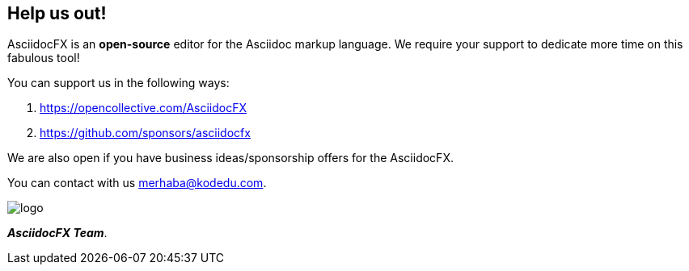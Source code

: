 == Help us out!

AsciidocFX  is an *open-source* editor for the Asciidoc markup language. We require your support to dedicate more time on this fabulous tool!

You can support us in the following ways:

. https://opencollective.com/AsciidocFX

. https://github.com/sponsors/asciidocfx

We are also open if you have business ideas/sponsorship offers for the AsciidocFX.

You can contact with us merhaba@kodedu.com.

image::https://github.com/asciidocfx/AsciidocFX/raw/master/conf/public/logo.png[]
__**AsciidocFX Team**__.
